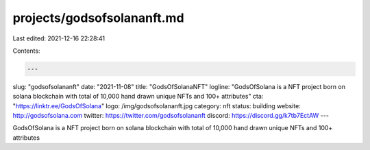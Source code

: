 projects/godsofsolananft.md
===========================

Last edited: 2021-12-16 22:28:41

Contents:

.. code-block:: md

    ---
slug: "godsofsolananft"
date: "2021-11-08"
title: "GodsOfSolanaNFT"
logline: "GodsOfSolana is a NFT project born on solana blockchain with total of 10,000 hand drawn unique NFTs and 100+ attributes"
cta: "https://linktr.ee/GodsOfSolana"
logo: /img/godsofsolananft.jpg
category: nft
status: building
website: http://godsofsolana.com
twitter: https://twitter.com/godsofsolananft
discord: https://discord.gg/k7tb7EctAW
---

GodsOfSolana is a NFT project born on solana blockchain with total of 10,000 hand drawn unique NFTs and 100+ attributes


